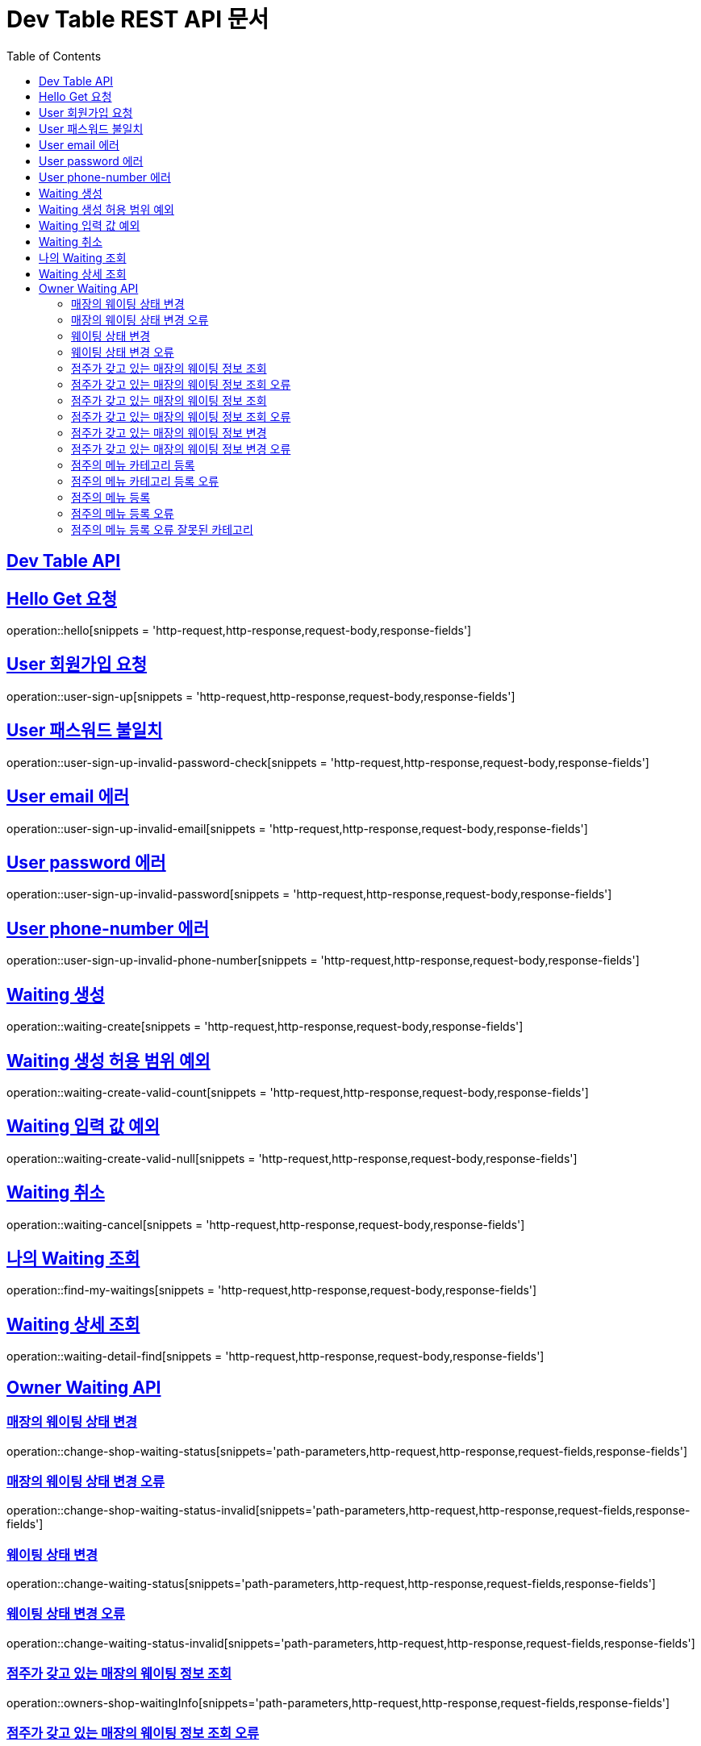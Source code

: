 ifndef::snippets[]
:snippets: ../../build/generated-snippets
endif::[]
= Dev Table REST API 문서
:doctype: book
:icons: font
:source-highlighter: highlightjs
:toc: left
:toclevels: 2
:sectlinks:

[[Dev-Table-API]]
== Dev Table API

[[Hello]]
== Hello Get 요청

operation::hello[snippets = 'http-request,http-response,request-body,response-fields']

[[User]]
== User 회원가입 요청

operation::user-sign-up[snippets = 'http-request,http-response,request-body,response-fields']

== User 패스워드 불일치

operation::user-sign-up-invalid-password-check[snippets = 'http-request,http-response,request-body,response-fields']

== User email 에러

operation::user-sign-up-invalid-email[snippets = 'http-request,http-response,request-body,response-fields']

== User password 에러

operation::user-sign-up-invalid-password[snippets = 'http-request,http-response,request-body,response-fields']

== User phone-number 에러

operation::user-sign-up-invalid-phone-number[snippets = 'http-request,http-response,request-body,response-fields']

[[Waiting]]
== Waiting 생성

operation::waiting-create[snippets = 'http-request,http-response,request-body,response-fields']

== Waiting 생성 허용 범위 예외

operation::waiting-create-valid-count[snippets = 'http-request,http-response,request-body,response-fields']

== Waiting 입력 값 예외

operation::waiting-create-valid-null[snippets = 'http-request,http-response,request-body,response-fields']

== Waiting 취소

operation::waiting-cancel[snippets = 'http-request,http-response,request-body,response-fields']

== 나의 Waiting 조회

operation::find-my-waitings[snippets = 'http-request,http-response,request-body,response-fields']

== Waiting 상세 조회

operation::waiting-detail-find[snippets = 'http-request,http-response,request-body,response-fields']

[[Owner-Waiting]]
== Owner Waiting API

=== 매장의 웨이팅 상태 변경

operation::change-shop-waiting-status[snippets='path-parameters,http-request,http-response,request-fields,response-fields']

[[change-shop-waiting-status-invalid]]
=== 매장의 웨이팅 상태 변경 오류

operation::change-shop-waiting-status-invalid[snippets='path-parameters,http-request,http-response,request-fields,response-fields']

[[change-waiting-status]]
=== 웨이팅 상태 변경

operation::change-waiting-status[snippets='path-parameters,http-request,http-response,request-fields,response-fields']

=== 웨이팅 상태 변경 오류

operation::change-waiting-status-invalid[snippets='path-parameters,http-request,http-response,request-fields,response-fields']

=== 점주가 갖고 있는 매장의 웨이팅 정보 조회

operation::owners-shop-waitingInfo[snippets='path-parameters,http-request,http-response,request-fields,response-fields']

=== 점주가 갖고 있는 매장의 웨이팅 정보 조회 오류

operation::owners-shop-waitingInfo-invalid[snippets='path-parameters,http-request,http-response,request-fields,response-fields']

=== 점주가 갖고 있는 매장의 웨이팅 정보 조회

operation::owners-shop-waiting-info[snippets='path-parameters,http-request,http-response,query-parameters,response-fields']

=== 점주가 갖고 있는 매장의 웨이팅 정보 조회 오류

operation::owners-shop-waiting-info-invalid[snippets='path-parameters,http-request,http-response,query-parameters,response-fields']

=== 점주가 갖고 있는 매장의 웨이팅 정보 변경

operation::owner-change-shop-waiting-info[snippets='path-parameters,http-request,http-response,request-fields,response-fields']

=== 점주가 갖고 있는 매장의 웨이팅 정보 변경 오류

operation::owner-change-shop-waiting-info-error[snippets='path-parameters,http-request,http-response,request-fields,response-fields']

[[Owner-Menu]]
=== 점주의 메뉴 카테고리 등록

operation::owner-menu-category-create[snippets='path-parameters,http-request,http-response,request-fields,response-fields,response-headers']

=== 점주의 메뉴 카테고리 등록 오류

operation::owner-menu-category-create-invalid[snippets='path-parameters,http-request,http-response,request-fields,response-fields']

=== 점주의 메뉴 등록

operation::owner-menu-create[snippets='http-request,http-response,request-fields,response-fields,response-headers']

=== 점주의 메뉴 등록 오류

operation::owner-menu-create[snippets='http-request,http-response,request-fields,response-fields']

=== 점주의 메뉴 등록 오류 잘못된 카테고리

operation::owner-menu-create-invalid-category[snippets='http-request,http-response,request-fields,response-fields']